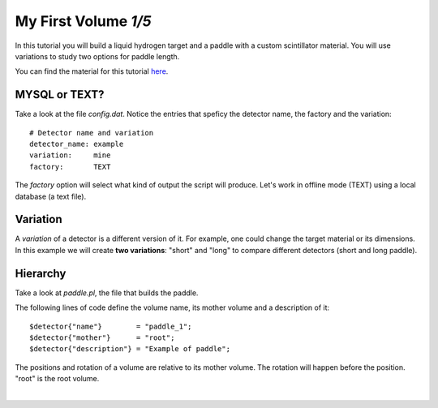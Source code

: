 
=====================
My First Volume *1/5*
=====================

In this tutorial you will build a liquid hydrogen target and
a paddle with a custom scintillator material. You will use variations to study two options for paddle length.

You can find the material for this tutorial `here <https://gemc.jlab.org/gemc/html/documentation/tutorials/material/myFirst/>`_.

MYSQL or TEXT?
--------------

Take a look at the file *config.dat*. Notice the entries that speficy the detector name,
the factory and the variation::

 # Detector name and variation
 detector_name: example
 variation:     mine
 factory:       TEXT



The *factory* option will select what kind of output the script will produce. Let's work in offline mode (TEXT) using a
local database (a text file).

Variation
---------

A *variation* of a detector is a different version of it. For example, one could change the target material or its dimensions.
In this example we will create **two variations**: "short" and "long" to compare different detectors (short and long paddle).



Hierarchy
---------

Take a look at *paddle.pl*, the file that builds the paddle.

The following lines of code define the volume name, its mother volume and a description of it::

   $detector{"name"}        = "paddle_1";
   $detector{"mother"}      = "root";
   $detector{"description"} = "Example of paddle";

The positions and rotation of a volume are relative to its mother volume. The rotation will happen before the
position. "root" is the root volume.

|

.. image:: ../next.png
	:target: 	myFirstp2.html
	:align: right


